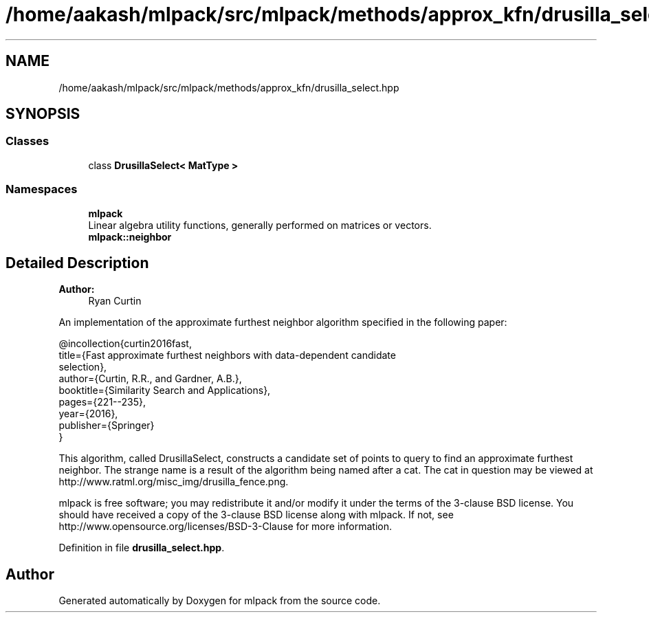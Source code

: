 .TH "/home/aakash/mlpack/src/mlpack/methods/approx_kfn/drusilla_select.hpp" 3 "Sun Aug 22 2021" "Version 3.4.2" "mlpack" \" -*- nroff -*-
.ad l
.nh
.SH NAME
/home/aakash/mlpack/src/mlpack/methods/approx_kfn/drusilla_select.hpp
.SH SYNOPSIS
.br
.PP
.SS "Classes"

.in +1c
.ti -1c
.RI "class \fBDrusillaSelect< MatType >\fP"
.br
.in -1c
.SS "Namespaces"

.in +1c
.ti -1c
.RI " \fBmlpack\fP"
.br
.RI "Linear algebra utility functions, generally performed on matrices or vectors\&. "
.ti -1c
.RI " \fBmlpack::neighbor\fP"
.br
.in -1c
.SH "Detailed Description"
.PP 

.PP
\fBAuthor:\fP
.RS 4
Ryan Curtin
.RE
.PP
An implementation of the approximate furthest neighbor algorithm specified in the following paper:
.PP
.PP
.nf
@incollection{curtin2016fast,
  title={Fast approximate furthest neighbors with data-dependent candidate
         selection},
  author={Curtin, R\&.R\&., and Gardner, A\&.B\&.},
  booktitle={Similarity Search and Applications},
  pages={221--235},
  year={2016},
  publisher={Springer}
}
.fi
.PP
.PP
This algorithm, called DrusillaSelect, constructs a candidate set of points to query to find an approximate furthest neighbor\&. The strange name is a result of the algorithm being named after a cat\&. The cat in question may be viewed at http://www.ratml.org/misc_img/drusilla_fence.png\&.
.PP
mlpack is free software; you may redistribute it and/or modify it under the terms of the 3-clause BSD license\&. You should have received a copy of the 3-clause BSD license along with mlpack\&. If not, see http://www.opensource.org/licenses/BSD-3-Clause for more information\&. 
.PP
Definition in file \fBdrusilla_select\&.hpp\fP\&.
.SH "Author"
.PP 
Generated automatically by Doxygen for mlpack from the source code\&.
